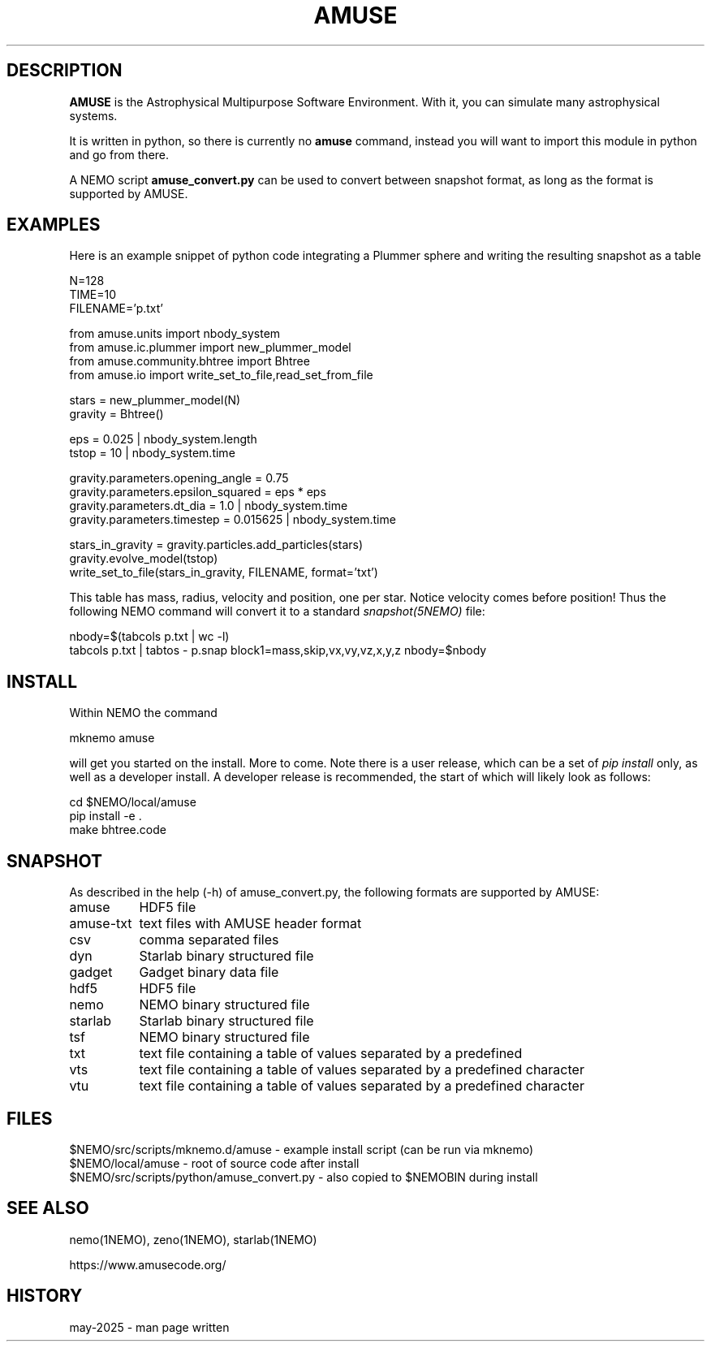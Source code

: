 .TH AMUSE 1NEMO "24 May 2025"

.SH "DESCRIPTION"
\fBAMUSE\fP is the Astrophysical Multipurpose Software Environment.
With it, you can simulate many astrophysical systems.
.PP
It is written
in python, so there is currently no \fBamuse\fP command, instead you
will want to import this module in python and go from there.
.PP
A NEMO script \fBamuse_convert.py\fP can be used to convert between
snapshot format, as long as the format is supported by AMUSE.


.SH "EXAMPLES"

Here is an example snippet of python code integrating a Plummer sphere
and writing the resulting snapshot as a table

.EX

 N=128
 TIME=10
 FILENAME='p.txt'

 from amuse.units import nbody_system
 from amuse.ic.plummer import new_plummer_model
 from amuse.community.bhtree import Bhtree
 from amuse.io import write_set_to_file,read_set_from_file

 stars = new_plummer_model(N)
 gravity = Bhtree()

 eps = 0.025 | nbody_system.length
 tstop = 10  | nbody_system.time

 gravity.parameters.opening_angle  = 0.75
 gravity.parameters.epsilon_squared = eps * eps
 gravity.parameters.dt_dia          = 1.0      | nbody_system.time
 gravity.parameters.timestep        = 0.015625 | nbody_system.time 

 stars_in_gravity = gravity.particles.add_particles(stars)
 gravity.evolve_model(tstop)
 write_set_to_file(stars_in_gravity, FILENAME, format='txt')

.EE

This table has mass, radius, velocity and position, one per star. Notice velocity comes before position!
Thus the following NEMO command will convert it to a standard \fIsnapshot(5NEMO)\fP file:

.EX

 nbody=$(tabcols p.txt | wc -l)
 tabcols p.txt | tabtos - p.snap block1=mass,skip,vx,vy,vz,x,y,z nbody=$nbody

.EE


.SH "INSTALL"

Within NEMO the command
.EX

   mknemo amuse

.EE
will get you started on the install.  More to come.  Note there is a user release, which
can be a set of \fIpip install\fP only, as well as a developer install. A developer release
is recommended, the start of which will likely look as follows:
.EX

    cd $NEMO/local/amuse
    pip install -e .
    make bhtree.code
    
.EE

.SH "SNAPSHOT"
As described in the help (-h) of amuse_convert.py, the following formats are supported by AMUSE:
.nf
.ta +1.5i
amuse		HDF5 file
amuse-txt	text files with AMUSE header format
csv		comma separated files
dyn		Starlab binary structured file
gadget		Gadget binary data file
hdf5		HDF5 file
nemo		NEMO binary structured file
starlab		Starlab binary structured file
tsf		NEMO binary structured file
txt		text file containing a table of values separated by a predefined
vts		text file containing a table of values separated by a predefined character
vtu		text file containing a table of values separated by a predefined character

.fi

.SH "FILES"
.nf
$NEMO/src/scripts/mknemo.d/amuse - example install script (can be run via mknemo)
$NEMO/local/amuse - root of source code after install
$NEMO/src/scripts/python/amuse_convert.py - also copied to $NEMOBIN during install
.fi

.SH "SEE ALSO"
nemo(1NEMO), zeno(1NEMO), starlab(1NEMO)
.PP
.nf
https://www.amusecode.org/
.fi

.SH "HISTORY"

.nf

may-2025 - man page written
.fi
